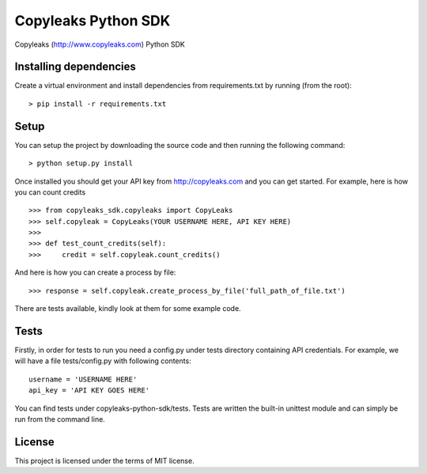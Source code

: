 Copyleaks Python SDK
======================

Copyleaks (http://www.copyleaks.com) Python SDK

Installing dependencies
------------------------

Create a virtual environment and install dependencies from requirements.txt by running (from the root):

::

    > pip install -r requirements.txt

Setup
------

You can setup the project by downloading the source code and then running the following command:

::

    > python setup.py install

Once installed you should get your API key from http://copyleaks.com and you can get started. For example, here
is how you can count credits

::

    >>> from copyleaks_sdk.copyleaks import CopyLeaks
    >>> self.copyleak = CopyLeaks(YOUR USERNAME HERE, API KEY HERE)
    >>>
    >>> def test_count_credits(self):
    >>>     credit = self.copyleak.count_credits()

And here is how you can create a process by file:

::

    >>> response = self.copyleak.create_process_by_file('full_path_of_file.txt')

There are tests available, kindly look at them for some example code.

Tests
------

Firstly, in order for tests to run you need a config.py under tests directory containing API credentials. For example,
we will have a file tests/config.py with following contents:

::

    username = 'USERNAME HERE'
    api_key = 'API KEY GOES HERE'

You can find tests under copyleaks-python-sdk/tests. Tests are written the built-in unittest module and can simply
be run from the command line.

License
--------

This project is licensed under the terms of MIT license.
